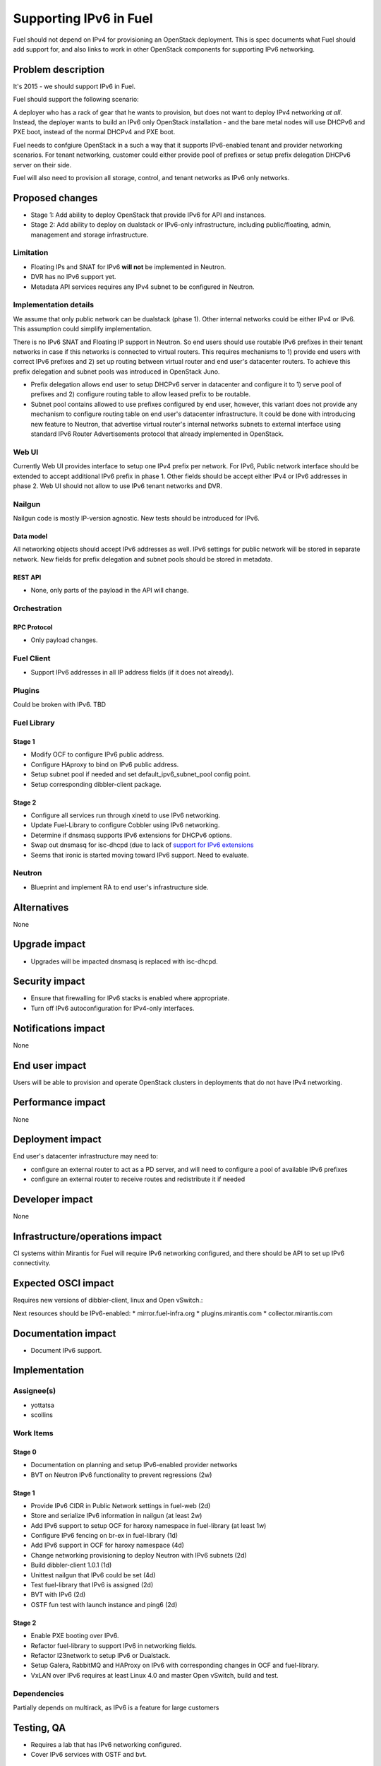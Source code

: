 ..
 This work is licensed under a Creative Commons Attribution 3.0 Unported
 License.

 http://creativecommons.org/licenses/by/3.0/legalcode

=======================
Supporting IPv6 in Fuel
=======================

Fuel should not depend on IPv4 for provisioning an OpenStack deployment. This
is spec documents what Fuel should add support for, and also links to work in
other OpenStack components for supporting IPv6 networking.

-------------------
Problem description
-------------------

It's 2015 - we should support IPv6 in Fuel.

Fuel should support the following scenario:

A deployer who has a rack of gear that he wants to provision, but does
not want to deploy IPv4 networking *at all*. Instead, the deployer
wants to build an IPv6 only OpenStack installation - and the bare
metal nodes will use DHCPv6 and PXE boot, instead of the normal
DHCPv4 and PXE boot.

Fuel needs to confgiure OpenStack in a such a way that it supports IPv6-enabled
tenant and provider networking scenarios. For tenant networking, customer could
either provide pool of prefixes or setup prefix delegation DHCPv6 server on
their side.

Fuel will also need to provision all storage, control, and tenant
networks as IPv6 only networks.

----------------
Proposed changes
----------------

* Stage 1: Add ability to deploy OpenStack that provide IPv6 for API and
  instances.
* Stage 2: Add ability to deploy on dualstack or IPv6-only infrastructure,
  including public/floating, admin, management and storage infrastructure.

Limitation
==========

* Floating IPs and SNAT for IPv6 **will not** be implemented in Neutron.
* DVR has no IPv6 support yet.
* Metadata API services requires any IPv4 subnet to be configured in Neutron.

Implementation details
======================

We assume that only public network can be dualstack (phase 1). Other internal
networks could be either IPv4 or IPv6. This assumption could simplify
implementation.

There is no IPv6 SNAT and Floating IP support in Neutron. So end users should
use routable IPv6 prefixes in their tenant networks in case if this networks is
connected to virtual routers. This requires mechanisms to 1) provide end users
with correct IPv6 prefixes and 2) set up routing between virtual router and
end user's datacenter routers. To achieve this prefix delegation and subnet
pools was introduced in OpenStack Juno.

* Prefix delegation allows end user to setup DHCPv6 server in datacenter and
  configure it to 1) serve pool of prefixes and 2) configure routing table to
  allow leased prefix to be routable.
* Subnet pool contains allowed to use prefixes configured by end user, however,
  this variant does not provide any mechanism to configure routing table on end
  user's datacenter infrastructure. It could be done with introducing new
  feature to Neutron, that advertise virtual router's internal networks subnets
  to external interface using standard IPv6 Router Advertisements protocol that
  already implemented in OpenStack.

Web UI
======

Currently Web UI provides interface to setup one IPv4 prefix per network. For
IPv6, Public network interface should be extended to accept additional IPv6
prefix in phase 1. Other fields should be accept either IPv4 or IPv6 addresses
in phase 2. Web UI should not allow to use IPv6 tenant networks and DVR.


Nailgun
=======

Nailgun code is mostly IP-version agnostic. New tests should be introduced for
IPv6.

Data model
----------

All networking objects should accept IPv6 addresses as well. IPv6 settings for
public network will be stored in separate network. New fields for prefix
delegation and subnet pools should be stored in metadata.

REST API
--------

* None, only parts of the payload in the API will change.

Orchestration
=============

RPC Protocol
------------

* Only payload changes.

Fuel Client
===========

* Support IPv6 addresses in all IP address fields (if it does not already).

Plugins
=======

Could be broken with IPv6. TBD

Fuel Library
============

Stage 1
-------

* Modify OCF to configure IPv6 public address.
* Configure HAproxy to bind on IPv6 public address.
* Setup subnet pool if needed and set default_ipv6_subnet_pool config point.
* Setup corresponding dibbler-client package.

Stage 2
-------

* Configure all services run through xinetd to use IPv6 networking.
* Update Fuel-Library to configure Cobbler using IPv6 networking.
* Determine if dnsmasq supports IPv6 extensions for DHCPv6 options.
* Swap out dnsmasq for isc-dhcpd (due to lack of `support for IPv6 extensions
  <https://wiki.ubuntu.com/UEFI/SecureBoot-PXE-IPv6#DHCPv6_.28isc-dhcp-server.29>`_
* Seems that ironic is started moving toward IPv6 support. Need to evaluate.

Neutron
=======

* Blueprint and implement RA to end user's infrastructure side.

------------
Alternatives
------------

None

--------------
Upgrade impact
--------------

* Upgrades will be impacted dnsmasq is replaced with isc-dhcpd.

---------------
Security impact
---------------

* Ensure that firewalling for IPv6 stacks is enabled where appropriate.
* Turn off IPv6 autoconfiguration for IPv4-only interfaces.

--------------------
Notifications impact
--------------------

None

---------------
End user impact
---------------

Users will be able to provision and operate OpenStack clusters in deployments
that do not have IPv4 networking.

------------------
Performance impact
------------------

None

-----------------
Deployment impact
-----------------

End user's datacenter infrastructure may need to:

* configure an external router to act as a PD server, and will need to
  configure a pool of available IPv6 prefixes
* configure an external router to receive routes and redistribute it if needed

----------------
Developer impact
----------------

None

--------------------------------
Infrastructure/operations impact
--------------------------------

CI systems within Mirantis for Fuel will require IPv6 networking configured,
and there should be API to set up IPv6 connectivity.

--------------------
Expected OSCI impact
--------------------

Requires new versions of dibbler-client, linux and Open vSwitch.:

Next resources should be IPv6-enabled:
* mirror.fuel-infra.org
* plugins.mirantis.com
* collector.mirantis.com

--------------------
Documentation impact
--------------------

* Document IPv6 support.

--------------
Implementation
--------------

Assignee(s)
===========

* yottatsa
* scollins

Work Items
==========

Stage 0
-------

* Documentation on planning and setup IPv6-enabled provider networks
* BVT on Neutron IPv6 functionality to prevent regressions (2w)

Stage 1
-------

* Provide IPv6 CIDR in Public Network settings in fuel-web (2d)
* Store and serialize IPv6 information in nailgun (at least 2w)
* Add IPv6 support to setup OCF for haroxy namespace in fuel-library
  (at least 1w)
* Configure IPv6 fencing on br-ex in fuel-library (1d)
* Add IPv6 support in OCF for haroxy namespace (4d)
* Change networking provisioning to deploy Neutron with IPv6 subnets (2d)
* Build dibbler-client 1.0.1 (1d)
* Unittest nailgun that IPv6 could be set (4d)
* Test fuel-library that IPv6 is assigned (2d)
* BVT with IPv6 (2d)
* OSTF fun test with launch instance and ping6 (2d)

Stage 2
-------

* Enable PXE booting over IPv6.
* Refactor fuel-library to support IPv6 in networking fields.
* Refactor l23network to setup IPv6 or Dualstack.
* Setup Galera, RabbitMQ and HAProxy on IPv6 with corresponding changes in OCF
  and fuel-library.
* VxLAN over IPv6 requires at least Linux 4.0 and master Open vSwitch, build
  and test.

Dependencies
============

Partially depends on multirack, as IPv6 is a feature for large customers

------------
Testing, QA
------------

* Requires a lab that has IPv6 networking configured.
* Cover IPv6 services with OSTF and bvt.

Acceptance criteria
===================

* For stage 1: IPv6 subnet could be provided along with IPv4 for Public
  interface. Horizon and API should be available on IPv6. IPv6 enabled networks
  and instances could be created. OSTF should
* For stage 2: There is no need to provide IPv4 addresses to provision
  OpenStack.

----------
References
----------

* `Support floatingip in IPv6
  <https://blueprints.launchpad.net/neutron/+spec/ipv6-floatingip>`_

* `Support IPv6 router and DVR
  <https://blueprints.launchpad.net/neutron/+spec/ipv6-router-and-dvr>`_

* `DHCPv6 Options for Network Boot  <http://tools.ietf.org/html/rfc5970>`_

* `[Dnsmasq-discuss] Support for RFC5970 - DHCPv6 Options for Network Boot
  <http://lists.thekelleys.org.uk/pipermail/dnsmasq-discuss/2015q3/009802.html>`_

* `compute port lose fixed_ips on restart l3-agent if subnet is prefix
  delegated <https://bugs.launchpad.net/neutron/+bug/1505316>`_

* `Support metadata service with IPv6-only tenant network
  <https://bugs.launchpad.net/neutron/+bug/1460177>`_
